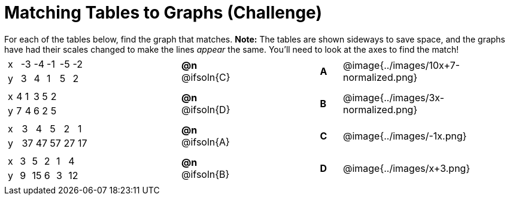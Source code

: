 = Matching Tables to Graphs (Challenge)

++++
<style>
#content .literalblock {margin-bottom: 0px;}
#content p {margin: 0px;}
.solution::before{ content: ' → '; }
</style>
++++

For each of the tables below, find the graph that matches. *Note:* The tables are shown sideways to save space, and the graphs have had their scales changed to make the lines _appear_ the same. You'll need to look at the axes to find the match!

// Source file for these images is available at
// https://www.desmos.com/calculator/uhmjcr95pc

[.FillVerticalSpace, cols="<.^8a,^.^2a,4,^.^1a,^.^8a", stripes="none", grid="none", frame="none"]
|===

|
[.sideways-pyret-table]
!===
! x ! -3 ! -4 ! -1 ! -5 ! -2
! y !  3 !  4 !  1 !  5 !  2
!===
|*@n* @ifsoln{C} ||*A*
| @image{../images/10x+7-normalized.png}

|
[.sideways-pyret-table]
!===
! x ! 4 ! 1 ! 3 ! 5 ! 2
! y ! 7 ! 4 ! 6 ! 2 ! 5
!===
|*@n* @ifsoln{D}||*B*
| @image{../images/3x-normalized.png}


|
[.sideways-pyret-table]
!===
! x !  3 !  4 !  5 !  2 !  1
! y ! 37 ! 47 ! 57 ! 27 ! 17
!===
|*@n* @ifsoln{A}||*C*
| @image{../images/-1x.png}


|
[.sideways-pyret-table]
!===
! x ! 3 !  5 ! 2 !  1 !  4
! y ! 9 ! 15 ! 6 !  3 ! 12
!===
|*@n* @ifsoln{B}||*D*
| @image{../images/x+3.png}

|===
